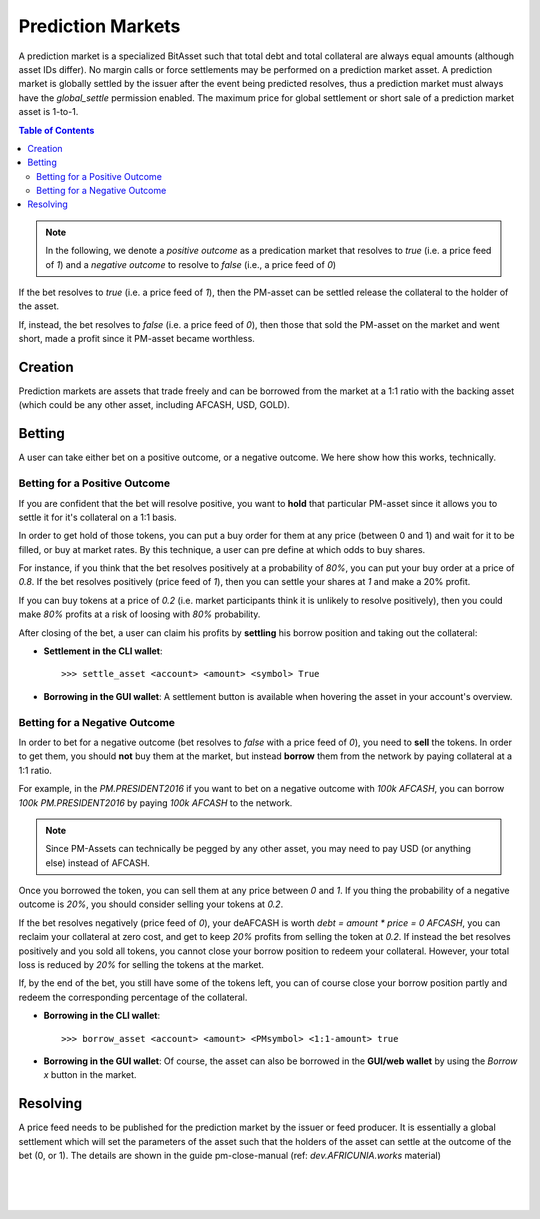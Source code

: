 
.. _pm:

Prediction Markets
==========================

A prediction market is a specialized BitAsset such that total debt and total collateral are always equal amounts (although asset IDs differ). No margin calls or force settlements may be performed on a prediction market asset. A prediction market is globally settled by the issuer after the event being predicted resolves, thus a prediction market must always have the `global_settle` permission enabled. The maximum price for global settlement or short sale of a prediction market asset is 1-to-1.

.. contents:: Table of Contents
   :local:
   
.. note:: In the following, we denote a *positive outcome* as a predication market that resolves to `true` (i.e. a price feed
          of `1`) and a *negative outcome* to resolve to `false` (i.e., a price feed of `0`)

If the bet resolves to `true` (i.e. a price feed of `1`), then the PM-asset can be settled release the collateral to the holder of the asset.

If, instead, the bet resolves to `false` (i.e. a price feed of `0`), then those that sold the PM-asset on the market and went short, made a profit since it PM-asset became worthless.

Creation
---------------

Prediction markets are assets that trade freely and can be borrowed from the market at a 1:1 ratio with the backing asset (which could be any other asset, including AFCASH, USD, GOLD).


Betting
-------------

A user can take either bet on a positive outcome, or a negative outcome. We here show how this works, technically.

Betting for a Positive Outcome
^^^^^^^^^^^^^^^^^^^^^^^^^^^^^^^^^^^

If you are confident that the bet will resolve positive, you want to **hold** that particular PM-asset since it allows you to settle it for it's collateral on a 1:1 basis.

In order to get hold of those tokens, you can put a buy order for them at any price (between 0 and 1) and wait for it to be filled, or buy at market rates. By this technique, a user can pre define at which odds to buy shares.

For instance, if you think that the bet resolves positively at a probability of `80%`, you can put your buy order at a price of `0.8`. If the bet resolves positively (price feed of `1`), then you can settle your shares at `1` and make a 20% profit.

If you can buy tokens at a price of `0.2` (i.e. market participants think it is unlikely to resolve positively), then you could make `80%` profits at a risk of loosing with `80%` probability.

After closing of the bet, a user can claim his profits by **settling** his borrow position and taking out the collateral:

* **Settlement in the CLI wallet**:
  ::

    >>> settle_asset <account> <amount> <symbol> True

* **Borrowing in the GUI wallet**:
  A settlement button is available when hovering the asset in your account's overview.

Betting for a Negative Outcome
^^^^^^^^^^^^^^^^^^^^^^^^^^^^^^^^^^^

In order to bet for a negative outcome (bet resolves to `false` with a price feed of `0`), you need to **sell** the tokens. In order to get them, you should **not** buy them at the market, but instead **borrow** them from the network by paying collateral at a 1:1 ratio.

For example, in the `PM.PRESIDENT2016` if you want to bet on a negative outcome with `100k AFCASH`, you can borrow `100k PM.PRESIDENT2016` by paying `100k AFCASH` to the network.

.. note:: Since PM-Assets can technically be pegged by any other asset, you may need to pay USD (or anything else) instead of AFCASH.

Once you borrowed the token, you can sell them at any price between `0` and `1`. If you thing the probability of a negative outcome is `20%`, you should consider selling your tokens at `0.2`.

If the bet resolves negatively (price feed of `0`), your deAFCASH is worth `debt = amount * price = 0 AFCASH`, you can reclaim your collateral at zero cost, and get to keep `20%` profits from selling the token at `0.2`. If instead the bet resolves positively and you sold all tokens, you cannot close your borrow position to redeem your collateral. However, your total loss is reduced by `20%` for selling the tokens at the market.

If, by the end of the bet, you still have some of the tokens left, you can of course close your borrow position partly and redeem the
corresponding percentage of the collateral.

* **Borrowing in the CLI wallet**:
  ::

     >>> borrow_asset <account> <amount> <PMsymbol> <1:1-amount> true

* **Borrowing in the GUI wallet**:
  Of course, the asset can also be borrowed in the **GUI/web wallet** by using the `Borrow x` button in the market.

  .. image:: pm-borrow-btn.png
          :alt: Borrow PM-Asset
          :width: 400px
          :align: center

Resolving
-----------------

A price feed needs to be published for the prediction market by the issuer or feed producer. It is essentially a global settlement which will set the parameters of the asset such that the holders of the asset can settle at the outcome of the bet (0, or 1). The details are shown in the guide pm-close-manual (ref: *dev.AFRICUNIA.works* material)

|

|

|
